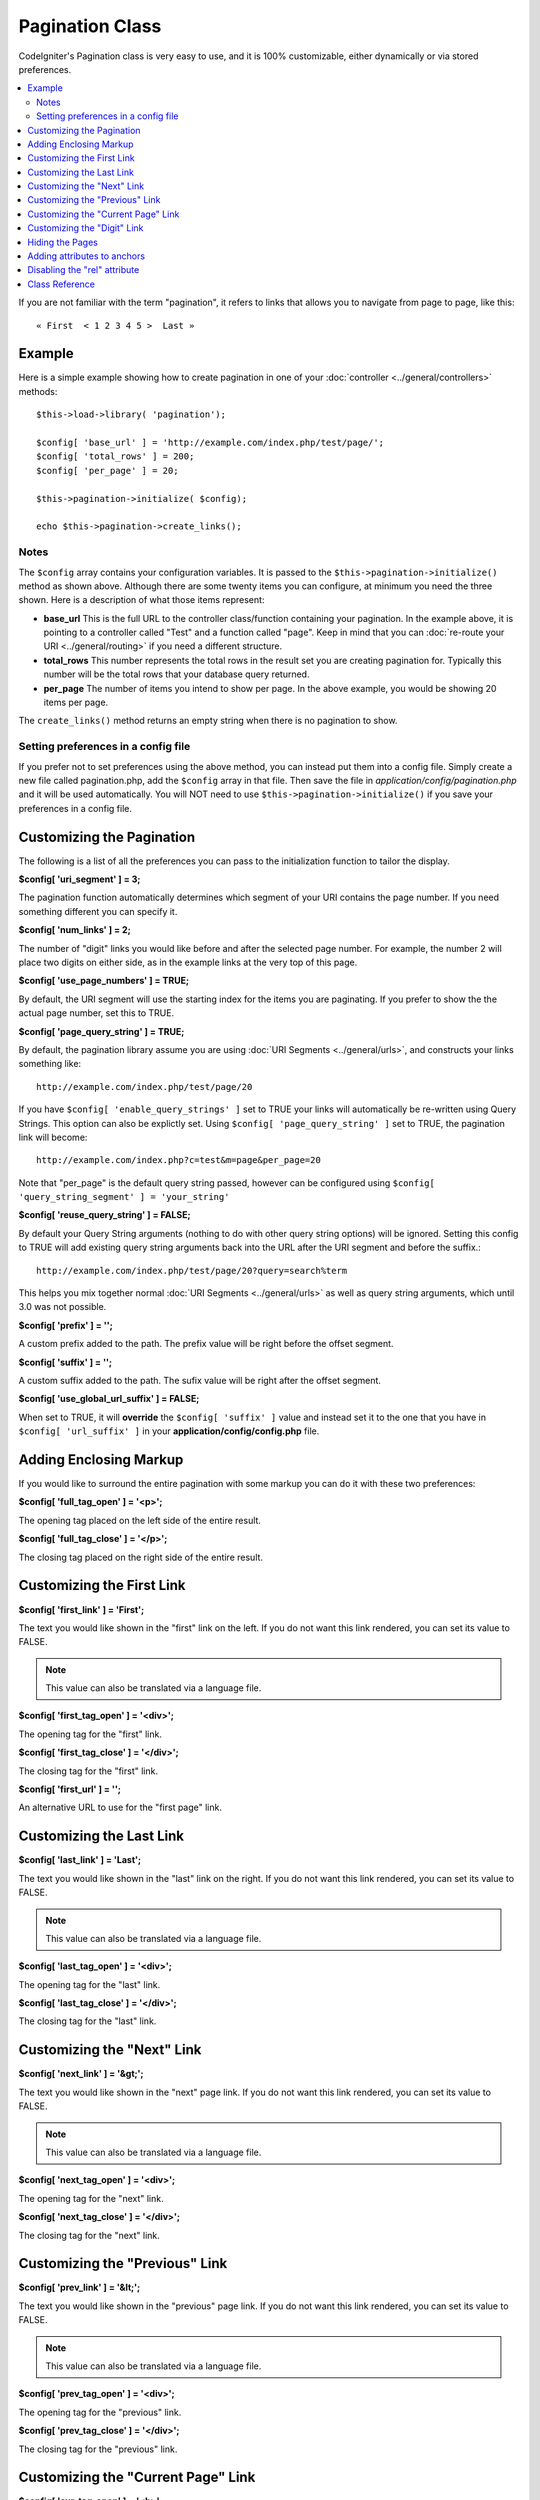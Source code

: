 ################
Pagination Class
################

CodeIgniter's Pagination class is very easy to use, and it is 100%
customizable, either dynamically or via stored preferences.

.. contents::
  :local:

.. raw:: html

  <div class="custom-index container"></div>

If you are not familiar with the term "pagination", it refers to links
that allows you to navigate from page to page, like this::

	« First  < 1 2 3 4 5 >  Last »

*******
Example
*******

Here is a simple example showing how to create pagination in one of your
:doc:`controller <../general/controllers>` methods::

	$this->load->library( 'pagination');

	$config[ 'base_url' ] = 'http://example.com/index.php/test/page/';
	$config[ 'total_rows' ] = 200;
	$config[ 'per_page' ] = 20;

	$this->pagination->initialize( $config);

	echo $this->pagination->create_links();

Notes
=====

The ``$config`` array contains your configuration variables. It is passed to
the ``$this->pagination->initialize()`` method as shown above. Although
there are some twenty items you can configure, at minimum you need the
three shown. Here is a description of what those items represent:

-  **base_url** This is the full URL to the controller class/function
   containing your pagination. In the example above, it is pointing to a
   controller called "Test" and a function called "page". Keep in mind
   that you can :doc:`re-route your URI <../general/routing>` if you
   need a different structure.
-  **total_rows** This number represents the total rows in the result
   set you are creating pagination for. Typically this number will be
   the total rows that your database query returned.
-  **per_page** The number of items you intend to show per page. In the
   above example, you would be showing 20 items per page.

The ``create_links()`` method returns an empty string when there is no
pagination to show.

Setting preferences in a config file
====================================

If you prefer not to set preferences using the above method, you can
instead put them into a config file. Simply create a new file called
pagination.php, add the ``$config`` array in that file. Then save the file
in *application/config/pagination.php* and it will be used automatically.
You will NOT need to use ``$this->pagination->initialize()`` if you save
your preferences in a config file.

**************************
Customizing the Pagination
**************************

The following is a list of all the preferences you can pass to the
initialization function to tailor the display.

**$config[ 'uri_segment' ] = 3;**

The pagination function automatically determines which segment of your
URI contains the page number. If you need something different you can
specify it.

**$config[ 'num_links' ] = 2;**

The number of "digit" links you would like before and after the selected
page number. For example, the number 2 will place two digits on either
side, as in the example links at the very top of this page.

**$config[ 'use_page_numbers' ] = TRUE;**

By default, the URI segment will use the starting index for the items
you are paginating. If you prefer to show the the actual page number,
set this to TRUE.

**$config[ 'page_query_string' ] = TRUE;**

By default, the pagination library assume you are using :doc:`URI
Segments <../general/urls>`, and constructs your links something
like::

	http://example.com/index.php/test/page/20

If you have ``$config[ 'enable_query_strings' ]`` set to TRUE your links
will automatically be re-written using Query Strings. This option can
also be explictly set. Using ``$config[ 'page_query_string' ]`` set to TRUE,
the pagination link will become::

	http://example.com/index.php?c=test&m=page&per_page=20

Note that "per_page" is the default query string passed, however can be
configured using ``$config[ 'query_string_segment' ] = 'your_string'``

**$config[ 'reuse_query_string' ] = FALSE;**

By default your Query String arguments (nothing to do with other
query string options) will be ignored. Setting this config to
TRUE will add existing query string arguments back into the
URL after the URI segment and before the suffix.::

	http://example.com/index.php/test/page/20?query=search%term

This helps you mix together normal :doc:`URI Segments <../general/urls>`
as well as query string arguments, which until 3.0 was not possible.

**$config[ 'prefix' ] = '';**

A custom prefix added to the path. The prefix value will be right before
the offset segment.

**$config[ 'suffix' ] = '';**

A custom suffix added to the path. The sufix value will be right after
the offset segment.

**$config[ 'use_global_url_suffix' ] = FALSE;**

When set to TRUE, it will **override** the ``$config[ 'suffix' ]`` value and
instead set it to the one that you have in ``$config[ 'url_suffix' ]`` in
your **application/config/config.php** file.

***********************
Adding Enclosing Markup
***********************

If you would like to surround the entire pagination with some markup you
can do it with these two preferences:

**$config[ 'full_tag_open' ] = '<p>';**

The opening tag placed on the left side of the entire result.

**$config[ 'full_tag_close' ] = '</p>';**

The closing tag placed on the right side of the entire result.

**************************
Customizing the First Link
**************************

**$config[ 'first_link' ] = 'First';**

The text you would like shown in the "first" link on the left. If you do
not want this link rendered, you can set its value to FALSE.

.. note:: This value can also be translated via a language file.

**$config[ 'first_tag_open' ] = '<div>';**

The opening tag for the "first" link.

**$config[ 'first_tag_close' ] = '</div>';**

The closing tag for the "first" link.

**$config[ 'first_url' ] = '';**

An alternative URL to use for the "first page" link.

*************************
Customizing the Last Link
*************************

**$config[ 'last_link' ] = 'Last';**

The text you would like shown in the "last" link on the right. If you do
not want this link rendered, you can set its value to FALSE.

.. note:: This value can also be translated via a language file.

**$config[ 'last_tag_open' ] = '<div>';**

The opening tag for the "last" link.

**$config[ 'last_tag_close' ] = '</div>';**

The closing tag for the "last" link.

***************************
Customizing the "Next" Link
***************************

**$config[ 'next_link' ] = '&gt;';**

The text you would like shown in the "next" page link. If you do not
want this link rendered, you can set its value to FALSE.

.. note:: This value can also be translated via a language file.

**$config[ 'next_tag_open' ] = '<div>';**

The opening tag for the "next" link.

**$config[ 'next_tag_close' ] = '</div>';**

The closing tag for the "next" link.

*******************************
Customizing the "Previous" Link
*******************************

**$config[ 'prev_link' ] = '&lt;';**

The text you would like shown in the "previous" page link. If you do not
want this link rendered, you can set its value to FALSE.

.. note:: This value can also be translated via a language file.

**$config[ 'prev_tag_open' ] = '<div>';**

The opening tag for the "previous" link.

**$config[ 'prev_tag_close' ] = '</div>';**

The closing tag for the "previous" link.

***********************************
Customizing the "Current Page" Link
***********************************

**$config[ 'cur_tag_open' ] = '<b>';**

The opening tag for the "current" link.

**$config[ 'cur_tag_close' ] = '</b>';**

The closing tag for the "current" link.

****************************
Customizing the "Digit" Link
****************************

**$config[ 'num_tag_open' ] = '<div>';**

The opening tag for the "digit" link.

**$config[ 'num_tag_close' ] = '</div>';**

The closing tag for the "digit" link.

****************
Hiding the Pages
****************

If you wanted to not list the specific pages (for example, you only want
"next" and "previous" links), you can suppress their rendering by
adding::

	 $config[ 'display_pages' ] = FALSE;

****************************
Adding attributes to anchors
****************************

If you want to add an extra attribute to be added to every link rendered
by the pagination class, you can set them as key/value pairs in the
"attributes" config::

	// Produces: class="myclass"
	$config[ 'attributes' ] = array( 'class' => 'myclass');

.. note:: Usage of the old method of setting classes via "anchor_class"
	is deprecated.

*****************************
Disabling the "rel" attribute
*****************************

By default the rel attribute is dynamically generated and appended to
the appropriate anchors. If for some reason you want to turn it off,
you can pass boolean FALSE as a regular attribute

::

	$config[ 'attributes' ][ 'rel' ] = FALSE;

***************
Class Reference
***************

.. php:class:: CI_Pagination

	.. php:method:: initialize([$params = array()])

		:param	array	$params: Configuration parameters
		:returns:	CI_Pagination instance (method chaining)
		:rtype:	CI_Pagination

		Initializes the Pagination class with your preferred options.

	.. php:method:: create_links()

		:returns:	HTML-formatted pagination
		:rtype:	string

		Returns a "pagination" bar, containing the generated links or an empty string if there's just a single page.